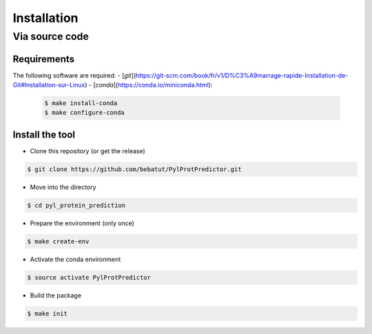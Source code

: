 Installation
============

Via source code
---------------

Requirements
************

The following software are required:
- [`git`](https://git-scm.com/book/fr/v1/D%C3%A9marrage-rapide-Installation-de-Git#Installation-sur-Linux)
- [`conda`](https://conda.io/miniconda.html):

    .. code-block:: bash

        $ make install-conda
        $ make configure-conda

Install the tool
****************

- Clone this repository (or get the release)

.. code-block:: bash

    $ git clone https://github.com/bebatut/PylProtPredictor.git


- Move into the directory

.. code-block:: bash

    $ cd pyl_protein_prediction

- Prepare the environment (only once)

.. code-block:: bash

    $ make create-env

- Activate the conda environment

.. code-block:: bash

    $ source activate PylProtPredictor


- Build the package

.. code-block:: bash

    $ make init
